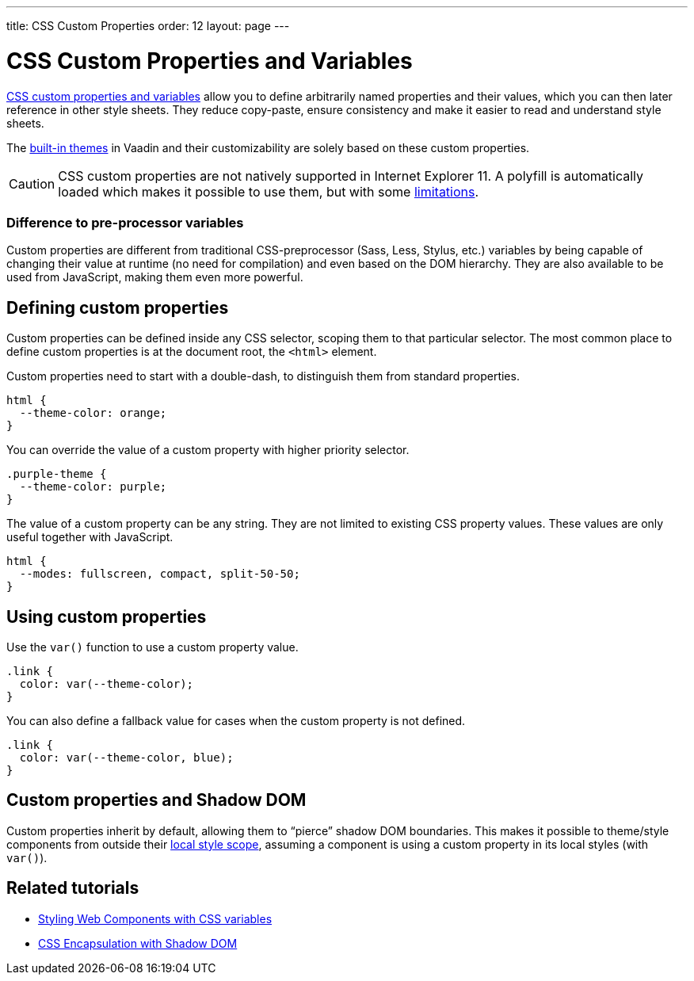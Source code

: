 ---
title: CSS Custom Properties
order: 12
layout: page
---

= CSS Custom Properties and Variables

https://vaadin.com/tutorials/css-variables[CSS custom properties and variables] allow you to define arbitrarily named properties and their values, which you can then later reference in other style sheets. They reduce copy-paste, ensure consistency and make it easier to read and understand style sheets.

The <<built-in-themes#,built-in themes>> in Vaadin and their customizability are solely based on these custom properties.

[CAUTION]
CSS custom properties are not natively supported in Internet Explorer 11. A polyfill is automatically loaded which makes it possible to use them, but with some https://github.com/webcomponents/polyfills/tree/master/packages/shadycss#limitations[limitations].

=== Difference to pre-processor variables

Custom properties are different from traditional CSS-preprocessor (Sass, Less, Stylus, etc.) variables by being capable of changing their value at runtime (no need for compilation) and even based on the DOM hierarchy. They are also available to be used from JavaScript, making them even more powerful.

== Defining custom properties

Custom properties can be defined inside any CSS selector, scoping them to that particular selector. The most common place to define custom properties is at the document root, the `<html>` element.

Custom properties need to start with a double-dash, to distinguish them from standard properties.

[source,css]
----
html {
  --theme-color: orange;
}
----

You can override the value of a custom property with higher priority selector.

[source,css]
----
.purple-theme {
  --theme-color: purple;
}
----

The value of a custom property can be any string. They are not limited to existing CSS property values. These values are only useful together with JavaScript.

[source,css]
----
html {
  --modes: fullscreen, compact, split-50-50;
}
----

== Using custom properties

Use the `var()` function to use a custom property value.

[source,css]
----
.link {
  color: var(--theme-color);
}
----

You can also define a fallback value for cases when the custom property is not defined.

[source,css]
----
.link {
  color: var(--theme-color, blue);
}
----

== Custom properties and Shadow DOM

Custom properties inherit by default, allowing them to “pierce” shadow DOM boundaries. This makes it possible to theme/style components from outside their <<style-scopes#,local style scope>>, assuming a component is using a custom property in its local styles (with `var()`).


== Related tutorials

- https://vaadin.com/tutorials/css-variables[Styling Web Components with CSS variables]
- https://vaadin.com/tutorials/css-encapsulation-with-shadow-dom[CSS Encapsulation with Shadow DOM]
